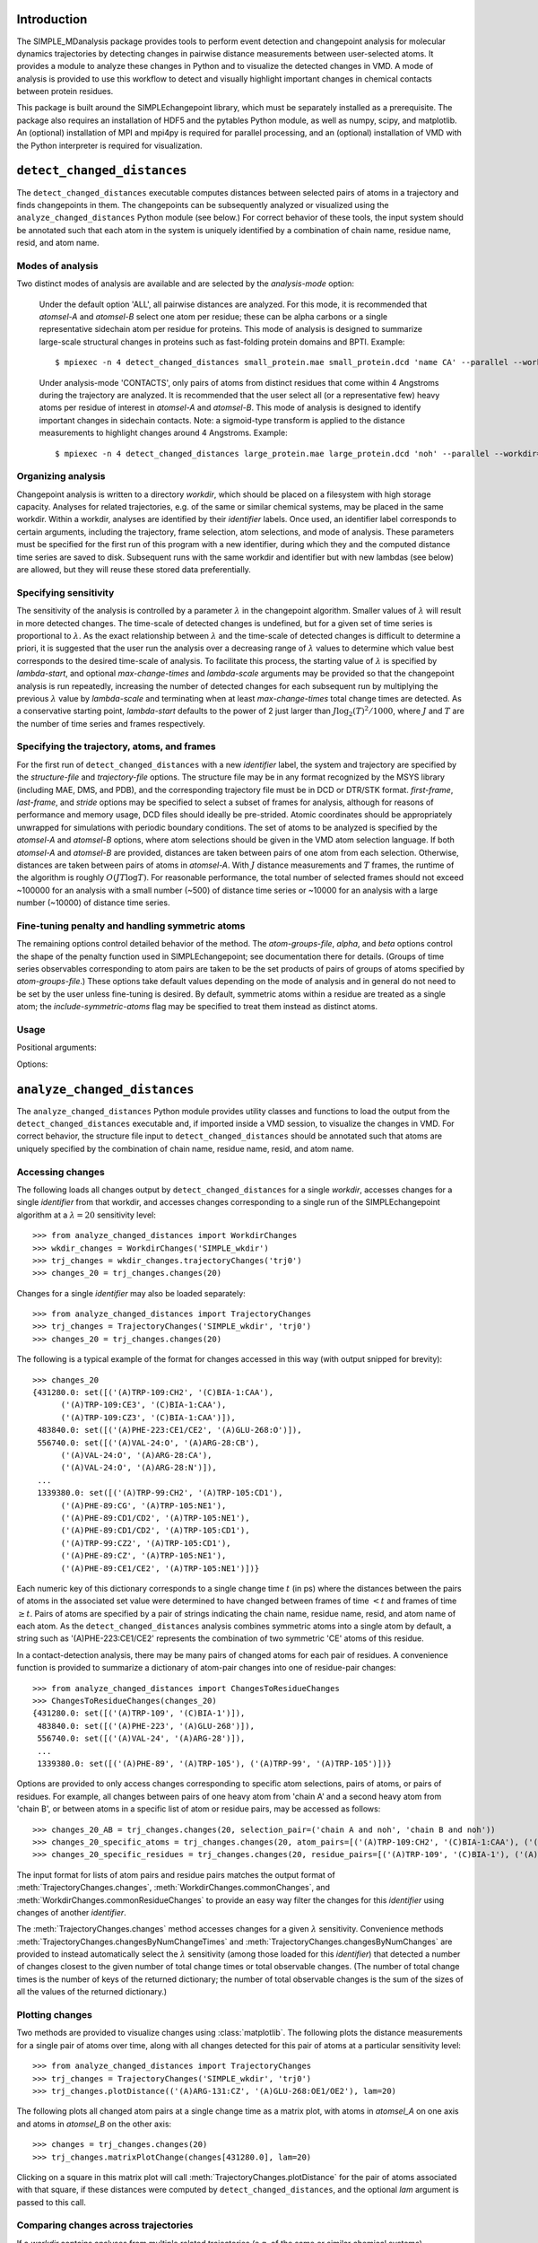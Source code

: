 Introduction
=======================================
The SIMPLE_MDanalysis package provides tools to perform event detection and
changepoint analysis for molecular dynamics trajectories by detecting changes
in pairwise distance measurements between user-selected atoms. It provides a
module to analyze these changes in Python and to visualize the detected changes 
in VMD. A mode of analysis is provided to use this workflow to detect and
visually highlight important changes in chemical contacts between protein 
residues.

This package is built around the SIMPLEchangepoint library, which must be
separately installed as a prerequisite. The package also requires an
installation of HDF5 and the pytables Python module, as well as numpy, scipy,
and matplotlib. An (optional) installation of MPI and mpi4py is required for
parallel processing, and an (optional) installation of VMD with the Python
interpreter is required for visualization.

``detect_changed_distances``
==================================================================
The ``detect_changed_distances`` executable computes distances between
selected pairs of atoms in a trajectory and finds changepoints in
them.  The changepoints can be subsequently analyzed or visualized
using the ``analyze_changed_distances`` Python module (see below.) For
correct behavior of these tools, the input system should be annotated
such that each atom in the system is uniquely identified by a
combination of chain name, residue name, resid, and atom name.

Modes of analysis
""""""""""""""""""""""""""""""""""""""""""
Two distinct modes of analysis are available and are selected by the
*analysis-mode* option:

    Under the default option 'ALL', all pairwise distances are
    analyzed. For this mode, it is recommended that *atomsel-A* and
    *atomsel-B* select one atom per residue; these can be alpha carbons
    or a single representative sidechain atom per residue for
    proteins. This mode of analysis is designed to summarize
    large-scale structural changes in proteins such as fast-folding
    protein domains and BPTI. Example::

    $ mpiexec -n 4 detect_changed_distances small_protein.mae small_protein.dcd 'name CA' --parallel --workdir=all_pairs --analysis-mode='ALL'

    Under analysis-mode 'CONTACTS', only pairs of atoms from distinct
    residues that come within 4 Angstroms during the trajectory are
    analyzed. It is recommended that the user select all (or a
    representative few) heavy atoms per residue of interest in
    *atomsel-A* and *atomsel-B*.  This mode of analysis is designed to
    identify important changes in sidechain contacts.  Note: a
    sigmoid-type transform is applied to the distance measurements to
    highlight changes around 4 Angstroms.  Example::

    $ mpiexec -n 4 detect_changed_distances large_protein.mae large_protein.dcd 'noh' --parallel --workdir=contacts --analysis-mode='CONTACTS'

Organizing analysis
"""""""""""""""""""""""""""""""
Changepoint analysis is written to a directory *workdir*, which should
be placed on a filesystem with high storage capacity. Analyses for
related trajectories, e.g. of the same or similar chemical systems,
may be placed in the same workdir. Within a workdir, analyses are
identified by their *identifier* labels. Once used, an identifier
label corresponds to certain arguments, including the trajectory,
frame selection, atom selections, and mode of analysis.  These
parameters must be specified for the first run of this program with a
new identifier, during which they and the computed distance time
series are saved to disk.  Subsequent runs with the same workdir and
identifier but with new lambdas (see below) are allowed, but they will
reuse these stored data preferentially.

Specifying sensitivity
"""""""""""""""""""""""""""""""
The sensitivity of the analysis is controlled by a parameter
:math:`\lambda` in the changepoint algorithm. Smaller values of
:math:`\lambda` will result in more detected changes.  The time-scale
of detected changes is undefined, but for a given set of time series
is proportional to :math:`\lambda`.  As the exact relationship between
:math:`\lambda` and the time-scale of detected changes is difficult to
determine a priori, it is suggested that the user run the analysis
over a decreasing range of :math:`\lambda` values to determine which
value best corresponds to the desired time-scale of analysis. To
facilitate this process, the starting value of :math:`\lambda` is
specified by *lambda-start*, and optional *max-change-times* and
*lambda-scale* arguments may be provided so that the changepoint
analysis is run repeatedly, increasing the number of detected changes
for each subsequent run by multiplying the previous :math:`\lambda`
value by *lambda-scale* and terminating when at least
*max-change-times* total change times are detected.  As a conservative
starting point, *lambda-start* defaults to the power of 2 just larger
than :math:`J \log_2(T)^2/1000`, where :math:`J` and :math:`T` are the
number of time series and frames respectively.


Specifying the trajectory, atoms, and frames
""""""""""""""""""""""""""""""""""""""""""""""""
For the first run of ``detect_changed_distances`` with a new *identifier* label,
the system and trajectory are specified by the *structure-file* and
*trajectory-file* options. The structure file may be in any format recognized by
the MSYS library (including MAE, DMS, and PDB), and the corresponding trajectory
file must be in DCD or DTR/STK format. *first-frame*, *last-frame*, and *stride*
options may be specified to select a subset of frames for analysis, although for
reasons of performance and memory usage, DCD files should ideally be
pre-strided. Atomic coordinates should be appropriately unwrapped for 
simulations with periodic boundary conditions. The set of atoms to be analyzed
is specified by the *atomsel-A* and *atomsel-B* options, where atom selections
should be given in the VMD atom selection language. If both *atomsel-A* and
*atomsel-B* are provided, distances are taken between pairs of one atom from
each selection. Otherwise, distances are taken between pairs of atoms in
*atomsel-A*. With :math:`J` distance measurements and :math:`T` frames, the 
runtime of the algorithm is roughly :math:`O(JT\log T)`. For reasonable
performance, the total number of selected frames should not exceed ~100000 for 
an analysis with a small number (~500) of distance time series or ~10000 for an
analysis with a large number (~10000) of distance time series.


Fine-tuning penalty and handling symmetric atoms
""""""""""""""""""""""""""""""""""""""""""""""""""""""""""""""""""""
The remaining options control detailed behavior of the method. The
*atom-groups-file*, *alpha*, and *beta* options control the shape of the penalty
function used in SIMPLEchangepoint; see documentation there for details. (Groups
of time series observables corresponding to atom pairs are taken to be the set 
products of pairs of groups of atoms specified by *atom-groups-file*.) These 
options take default values depending on the mode of analysis and in general do 
not need to be set by the user unless fine-tuning is desired. By default, 
symmetric atoms within a residue are treated as a single atom; the
*include-symmetric-atoms* flag may be specified to treat them instead as
distinct atoms.

Usage
"""""""""""""""""""""""""""""""

.. program:: detect_changed_distances

.. describe:: detect_changed_distances structure_file trajectory_file atomsel_A [ options ]

Positional arguments:

.. cmdoption::  structure_file

   Input structure file (mae or dms)

.. cmdoption::  trajectory_file 

   Input trajectory file (stk or dcd)

.. cmdoption::  atomsel_A

   Selection to analyze (msys atomsel)


Options:

.. cmdoption::  --analysis-mode ANALYSIS_MODE

   Specify 'ALL' or 'CONTACTS' [default: 'ALL'].

.. cmdoption::  --workdir WORKDIR

   Directory to store output [default: changepoint].

.. cmdoption::  --identifier IDENTIFIER

   String identifier for current analysis [default: lowest unused natural number].

.. cmdoption::  --lambda-start LAMBDA_START

   Starting value for lambda, the sensitivity parameter; lower is more sensitive [default: power of 2 just above :math:`J \log_2(T)^2/1000`].

.. cmdoption::  --lambda-scale LAMBDA_SCALE

   Repeat analysis scaling lambda by this factor each time [default: 0.5].

.. cmdoption::  --max-change-times MAX_CHANGE_TIMES

   Repeat analysis with decreasing lambdas until at least this many change times are detected [default: 0 (don't repeat)].

.. cmdoption::  --first-frame FIRST_FRAME

   First frame to analyze [default: 0, beginning].

.. cmdoption::  --last-frame LAST_FRAME

   Last frame to analyze [default: last frame].

.. cmdoption::  --stride STRIDE

   Stride length in number of frames [default: select about 1000 total frames].

.. cmdoption::  --atomsel-B ATOMSEL_B

   Second atom selection; if given, analyze pairs from the direct product atomsel_A x atomsel_B [default: None]

.. cmdoption::  --include-symmetric-atoms

   Do not reduce groups of distances based on symmetry-related atoms (e.g. methyl hydrogens) into single time series [default: use minimum distance].

.. cmdoption::  --atom-groups-file ATOM_GROUPS_FILE

   Atom grouping specification as a cPickled list of atom ID lists [default: group by five surrounding residues]

.. cmdoption::  --beta BETA

   Beta (within-group exponent) parameter [default: 0.7].

.. cmdoption::  --alpha ALPHA

   Alpha (between-group exponent) parameter [default: 0.99 if --analysis-mode=CONTACTS or 0.7 if --analysis-mode=ALL]


``analyze_changed_distances``
=================================================
The ``analyze_changed_distances`` Python module provides utility classes and
functions to load the output from the ``detect_changed_distances`` executable
and, if imported inside a VMD session, to visualize the changes in VMD. For
correct behavior, the structure file input to ``detect_changed_distances``
should be annotated such that atoms are uniquely specified by the combination of
chain name, residue name, resid, and atom name.

Accessing changes
""""""""""""""""""""""""""""""""""""""""""""""""
The following loads all changes output by ``detect_changed_distances`` for a 
single *workdir*, accesses changes for a single *identifier* from that workdir,
and accesses changes corresponding to a single run of the SIMPLEchangepoint 
algorithm at a :math:`\lambda=20` sensitivity level::

    >>> from analyze_changed_distances import WorkdirChanges
    >>> wkdir_changes = WorkdirChanges('SIMPLE_wkdir')
    >>> trj_changes = wkdir_changes.trajectoryChanges('trj0')
    >>> changes_20 = trj_changes.changes(20)

Changes for a single *identifier* may also be loaded separately::

    >>> from analyze_changed_distances import TrajectoryChanges
    >>> trj_changes = TrajectoryChanges('SIMPLE_wkdir', 'trj0')
    >>> changes_20 = trj_changes.changes(20)

The following is a typical example of the format for changes accessed in this
way (with output snipped for brevity)::

    >>> changes_20
    {431280.0: set([('(A)TRP-109:CH2', '(C)BIA-1:CAA'),
          ('(A)TRP-109:CE3', '(C)BIA-1:CAA'),
          ('(A)TRP-109:CZ3', '(C)BIA-1:CAA')]),
     483840.0: set([('(A)PHE-223:CE1/CE2', '(A)GLU-268:O')]),
     556740.0: set([('(A)VAL-24:O', '(A)ARG-28:CB'),
          ('(A)VAL-24:O', '(A)ARG-28:CA'),
          ('(A)VAL-24:O', '(A)ARG-28:N')]),
     ...
     1339380.0: set([('(A)TRP-99:CH2', '(A)TRP-105:CD1'),
          ('(A)PHE-89:CG', '(A)TRP-105:NE1'),
          ('(A)PHE-89:CD1/CD2', '(A)TRP-105:NE1'),
          ('(A)PHE-89:CD1/CD2', '(A)TRP-105:CD1'),
          ('(A)TRP-99:CZ2', '(A)TRP-105:CD1'),
          ('(A)PHE-89:CZ', '(A)TRP-105:NE1'),
          ('(A)PHE-89:CE1/CE2', '(A)TRP-105:NE1')])}

Each numeric key of this dictionary corresponds to a single change time
:math:`t` (in ps) where the distances between the pairs of atoms in the
associated set value were determined to have changed between frames of time
:math:`<t` and frames of time :math:`\geq t`. Pairs of atoms are specified by a
pair of strings indicating the chain name, residue name, resid, and atom name of
each atom. As the ``detect_changed_distances`` analysis combines symmetric atoms
into a single atom by default, a string such as '(A)PHE-223:CE1/CE2' represents
the combination of two symmetric 'CE' atoms of this residue.

In a contact-detection analysis, there may be many pairs of changed atoms for 
each pair of residues. A convenience function is provided to summarize a
dictionary of atom-pair changes into one of residue-pair changes::

    >>> from analyze_changed_distances import ChangesToResidueChanges
    >>> ChangesToResidueChanges(changes_20)
    {431280.0: set([('(A)TRP-109', '(C)BIA-1')]),
     483840.0: set([('(A)PHE-223', '(A)GLU-268')]),
     556740.0: set([('(A)VAL-24', '(A)ARG-28')]),
     ...
     1339380.0: set([('(A)PHE-89', '(A)TRP-105'), ('(A)TRP-99', '(A)TRP-105')])}

Options are provided to only access changes corresponding to specific atom
selections, pairs of atoms, or pairs of residues. For example, all changes
between pairs of one heavy atom from 'chain A' and a second heavy atom from
'chain B', or between atoms in a specific list of atom or residue pairs, may be
accessed as follows::

    >>> changes_20_AB = trj_changes.changes(20, selection_pair=('chain A and noh', 'chain B and noh'))
    >>> changes_20_specific_atoms = trj_changes.changes(20, atom_pairs=[('(A)TRP-109:CH2', '(C)BIA-1:CAA'), ('(A)PHE-223:CE1/CE2', '(A)GLU-268:O')])
    >>> changes_20_specific_residues = trj_changes.changes(20, residue_pairs=[('(A)TRP-109', '(C)BIA-1'), ('(A)PHE-223', '(A)GLU-268')])

The input format for lists of atom pairs and residue pairs matches the output
format of :meth:`TrajectoryChanges.changes`,
:meth:`WorkdirChanges.commonChanges`, and
:meth:`WorkdirChanges.commonResidueChanges` to provide an easy way filter the 
changes for this *identifier* using changes of another *identifier*.

The :meth:`TrajectoryChanges.changes` method accesses changes for a given 
:math:`\lambda` sensitivity. Convenience methods
:meth:`TrajectoryChanges.changesByNumChangeTimes` and 
:meth:`TrajectoryChanges.changesByNumChanges` are provided to instead 
automatically select the :math:`\lambda` sensitivity (among those loaded for
this *identifier*) that detected a number of changes closest to the given number
of total change times or total observable changes. (The number of total change 
times is the number of keys of the returned dictionary; the number of total 
observable changes is the sum of the sizes of all the values of the returned
dictionary.)

Plotting changes
""""""""""""""""""""""""""""""""""""""""""""
Two methods are provided to visualize changes using :class:`matplotlib`. The
following plots the distance measurements for a single pair of atoms over time,
along with all changes detected for this pair of atoms at a particular
sensitivity level::

    >>> from analyze_changed_distances import TrajectoryChanges
    >>> trj_changes = TrajectoryChanges('SIMPLE_wkdir', 'trj0')
    >>> trj_changes.plotDistance(('(A)ARG-131:CZ', '(A)GLU-268:OE1/OE2'), lam=20)

The following plots all changed atom pairs at a single change time as a matrix
plot, with atoms in *atomsel_A* on one axis and atoms in *atomsel_B* on the
other axis::

    >>> changes = trj_changes.changes(20)
    >>> trj_changes.matrixPlotChange(changes[431280.0], lam=20)

Clicking on a square in this matrix plot will call
:meth:`TrajectoryChanges.plotDistance` for the pair of atoms associated with 
that square, if these distances were computed by ``detect_changed_distances``,
and the optional *lam* argument is passed to this call.

Comparing changes across trajectories
""""""""""""""""""""""""""""""""""""""""""""
If a *workdir* contains analyses from multiple related trajectories (e.g. of the
same or similar chemical systems), convenience methods are provided in the 
:class:`WorkdirChanges` class to find common changes detected across these
trajectories. The :meth:`WorkdirChanges.commonChanges`,
:meth:`WorkdirChanges.commonChangesByNumChangeTimes`,
and :meth:`WorkdirChanges.commonChangesByNumChanges` methods run the
corresponding :class:`TrajectoryChanges` method for all or a specified list of
*identifiers* in the *workdir* and return the set of atom pairs that were
detected to change in at least a given number of these *identifiers*. For
instance, the following loads all changes in a *workdir*, selects the changes
between 'chain A' and 'chain B' in each of the trajectories 'trj0', ..., 'trj5'
for a :math:`\lambda` sensitivity level returning close to 100 such change times
per trajectory, and determines pairs of atoms that changed in at least 4 of
these 6 trajectories::

    >>> from analyze_changed_distances import WorkdirChanges
    >>> wkdir_changes = WorkdirChanges('SIMPLE_wkdir')
    >>> wkdir_changes.commonChangesByNumChangeTimes(100, selection_pair=('chain A', 'chain B'), at_least=4, identifiers=['trj0', 'trj1', 'trj2', 'trj3', 'trj4', 'trj5'])
    set([('(A)ARG-131:CZ', '(B)GLU-268:OE1/OE2'),
         ('(A)TYR-219:CZ', '(B)GLY-276:N'),
         ('(A)ARG-131:NE', '(B)GLU-268:OE1/OE2'),
         ('(A)TYR-219:OH', '(B)LEU-272:CD1/CD2'),
         ...
         ('(A)TYR-326:O', '(B)SER-329:O'),
         ('(A)ALA-128:N', '(B)LEU-275:CD1/CD2'),
         ('(A)ILE-127:CG2', '(B)LEU-275:CD1/CD2')])


To obtain common pairs of residues containing changes in a group of
trajectories, the :meth:`WorkdirChanges.commonResidueChanges`, 
:meth:`WorkdirChanges.commonResidueChangesByNumChangeTimes`, and
:meth:`WorkdirChanges.commonResidueChangesByNumChanges` methods may be used 
instead::

    >>> wkdir_changes.commonResidueChangesByNumChangeTimes(100, selection_pair=('chain A', 'chain B'), at_least=4, identifiers=['trj0', 'trj1', 'trj2', 'trj3', 'trj4', 'trj5'])
    set([('(A)ARG-131', '(B)GLU-268'),
         ('(A)TYR-219', '(B)GLY-276'),
         ('(A)TYR-219', '(B)LEU-272'),
         ...
         ('(A)TYR-326', '(B)SER-329'),
         ('(A)ALA-128', '(B)LEU-275'),
         ('(A)ILE-127', '(B)LEU-275')])

Note that there is a difference between using
:meth:`WorkdirChanges.commonResidueChanges` and using
:meth:`WorkdirChanges.commonChanges` followed by the
:meth:`ChangesToResidueChanges` convenience function. In the 
first approach, atom-pair changes for each trajectory are mapped to residue-pair
changes, and then residue-pair changes across trajectories are compared. In the
second approach, atom-pair changes are compared across trajectories, and then
the common changed atom-pairs are mapped to residue-pairs.

In comparing changes across trajectories, atoms and residues are identified by
their chain names, residue names, resids, and atom names. Trajectories being 
compared do not need to have identical chemical systems, provided that the
naming of common residues and atoms are consistent.

Visualizing changes in VMD
""""""""""""""""""""""""""""""""""""""""""""
The ``analyze_changed_distances`` module may be loaded inside a VMD session to 
dynamically display the detected changes as you scroll through the trajectory in
VMD. For this to have the correct behavior, frame 0 in VMD must correspond to
the structure file (DMS, MAE, PDB, ...) and the remaining frames 1,...,n loaded
in VMD must correspond exactly to the frames specified by the *first-frame*, 
*last-frame*, and *stride* inputs to ``detect_changed_distances`` (which is all
frames of the DCD or DTR/STK file if these inputs were not specified). Supposing
that you are in a VMD session in which the appropriate frames of 'trj0' of a
*workdir* have been loaded, the following will determine some residue changes
common to all trajectories in this *workdir*, access these common changes in
'trj0', and display them in VMD::

    >>> from analyze_changed_distances import WorkdirChanges, VMDDisplay
    >>> wkdir_changes = WorkdirChanges('SIMPLE_wkdir')
    >>> common_changes = wkdir_changes.commonResidueChangesByNumChangeTimes(100)
    >>> trj0_changes = wkdir_changes.trajectoryChanges('trj0').changesByNumChangeTimes(100, residue_pairs=common_changes)
    >>> VMDDisplay(trj0_changes, window=5, molid=0)

The :func:`VMDDisplay` function displays each change time :math:`t` for *window*
currently loaded frames before and after :math:`t`. Residues containing atoms 
that change at :math:`t` are shown using a gray licorice representation in these
frames and become colored (by element) in the two frames immediately preceding 
and following :math:`t`.

Bond labels may be used in the frames immediately preceding and following
:math:`t` to indicate the specific pairs of atoms whose distances change. To
enable this feature, :func:`VMDDisplay` should be passed a *label_before_after*
function argument that controls which bond labels are displayed. This
*label_before_after* function takes as input the median of the distance of an 
atom pair in the *window* before the change, the median of this distance in the
*window* after the change, as well as the IDs of the atoms in the pair and
outputs whether to display the bond label before the change and after the change
as a pair of boolean values. The arguments to the *label_before_after* function
may be used to selectively display bond labels corresponding to certain types of
changed distances. The following example displays bond labels if the median 
distance changes between a value less than 10 Angstroms and a value greater than
10 Angstroms::

    >>> def label_before_after(median_before, median_after, aid0, aid1):
    ...     label_before = (median_before < 10 and median_after > 10)
    ...     label_after = (median_after < 10 and median_before > 10)
    ...     return label_before, label_after
    ...     
    >>> VMDDisplay(trj0_changes, window=5, molid=0, label_before_after=label_before_after)

In addition to displaying the change in VMD, :func:`VMDDisplay` will also open a
:class:`matplotlib` window with the horizontal axis indexed by frame, red dots
indicating the times of changes, and a dynamically-updated vertical bar
indicating the currently displayed frame. The user may provide an auxiliary time
series, e.g. all-atom RMSD, specified by the *observable* argument to
:func:`VMDDisplay`, to also plot in this window.

As changes are specified to :func:`VMDDisplay` based on chain name, residue
name, resid, and atom name, the VMD session does not need to have all atoms of
the system loaded, but it must have loaded all atoms involved in any of the
changes to be displayed. The :class:`matplotlib` window and dynamic molreps 
created by :func:`VMDDisplay` cannot be closed/deleted manually---they can be 
removed by the :func:`analyze_changed_distances.VMDClear` function or replaced
by a second call to :func:`VMDDisplay`. Only one set of changes may be displayed
in VMD at a time.

